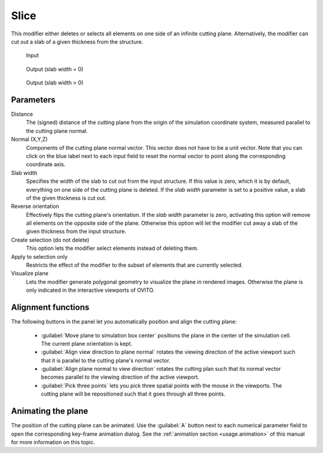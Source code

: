 .. _particles.modifiers.slice:

Slice
-----

.. image:: /images/modifiers/slice_panel.png
  :width: 30%
  :align: right

This modifier either deletes or selects all elements on one side of an infinite cutting plane.
Alternatively, the modifier can cut out a slab of a given thickness from the structure.

.. figure:: /images/modifiers/slice_example_input.png
  :figwidth: 20%

  Input

.. figure:: /images/modifiers/slice_example_output1.png
  :figwidth: 20%

  Output (slab width = 0)

.. figure:: /images/modifiers/slice_example_output2.png
  :figwidth: 20%

  Output (slab width > 0)


Parameters
""""""""""

Distance
  The (signed) distance of the cutting plane from the origin
  of the simulation coordinate system, measured parallel to the cutting plane
  normal.

Normal (X,Y,Z)
  Components of the cutting plane normal vector. This vector does not
  have to be a unit vector. Note that you can click on the blue label
  next to each input field to reset the normal vector to point
  along the corresponding coordinate axis.

Slab width
  Specifies the width of the slab to cut out from the input structure.
  If this value is zero, which it is by default, everything on one side of the
  cutting plane is deleted. If the *slab width*
  parameter is set to a positive value, a slab of the given thickness is cut out.

Reverse orientation
  Effectively flips the cutting plane's orientation. If the *slab width*
  parameter is zero, activating this option will remove all elements on the opposite side
  of the plane. Otherwise this option will let the modifier cut away a slab of
  the given thickness from the input structure.

Create selection (do not delete)
  This option lets the modifier select elements instead of deleting them.

Apply to selection only
  Restricts the effect of the modifier to the subset of elements that are currently selected.

Visualize plane
  Lets the modifier generate polygonal geometry to visualize the plane in rendered images. 
  Otherwise the plane is only indicated in the interactive viewports of OVITO.

Alignment functions
"""""""""""""""""""

The following buttons in the panel let you automatically position and align the cutting plane:

  * :guilabel:`Move plane to simulation box center` positions the plane in the center of the simulation cell. The current plane orientation is kept.

  * :guilabel:`Align view direction to plane normal` rotates the viewing direction of the active viewport such that it is parallel to the cutting plane's normal vector.

  * :guilabel:`Align plane normal to view direction` rotates the cutting plan such that its normal vector becomes parallel to the viewing direction of the active viewport.

  * :guilabel:`Pick three points` lets you pick three spatial points with the mouse in the viewports. The cutting plane will be repositioned such that it goes through all three points.

Animating the plane
"""""""""""""""""""

The position of the cutting plane can be animated. Use the :guilabel:`A` button
next to each numerical parameter field to open the corresponding key-frame animation dialog.
See the :ref:`animation section <usage.animation>` of this manual for more information on this topic.

.. seealso::

  :py:class:`ovito.modifiers.SliceModifier` (Python API)
